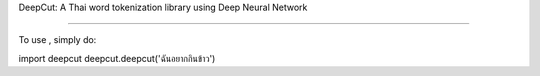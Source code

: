 DeepCut: A Thai word tokenization library using Deep Neural Network 

--------

To use , simply do::

import deepcut
deepcut.deepcut('ฉันอยากกินข้าว')